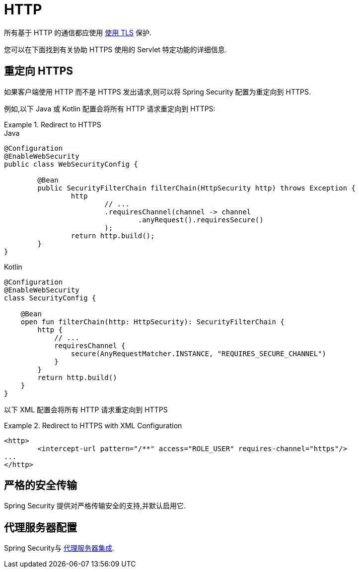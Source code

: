 [[servlet-http]]
= HTTP

所有基于 HTTP 的通信都应使用 <<http,使用 TLS>> 保护.

您可以在下面找到有关协助 HTTPS 使用的 Servlet 特定功能的详细信息.

[[servlet-http-redirect]]
== 重定向 HTTPS

如果客户端使用 HTTP 而不是 HTTPS 发出请求,则可以将 Spring Security 配置为重定向到 HTTPS.

例如,以下 Java 或 Kotlin 配置会将所有 HTTP 请求重定向到 HTTPS:

.Redirect to HTTPS
====
.Java
[source,java,role="primary"]
----
@Configuration
@EnableWebSecurity
public class WebSecurityConfig {

	@Bean
	public SecurityFilterChain filterChain(HttpSecurity http) throws Exception {
		http
			// ...
			.requiresChannel(channel -> channel
				.anyRequest().requiresSecure()
			);
		return http.build();
	}
}
----

.Kotlin
[source,kotlin,role="secondary"]
----
@Configuration
@EnableWebSecurity
class SecurityConfig {

    @Bean
    open fun filterChain(http: HttpSecurity): SecurityFilterChain {
        http {
            // ...
            requiresChannel {
                secure(AnyRequestMatcher.INSTANCE, "REQUIRES_SECURE_CHANNEL")
            }
        }
        return http.build()
    }
}
----
====


以下 XML 配置会将所有 HTTP 请求重定向到 HTTPS

.Redirect to HTTPS with XML Configuration
====
[source,xml]
----
<http>
	<intercept-url pattern="/**" access="ROLE_USER" requires-channel="https"/>
...
</http>
----
====


[[servlet-hsts]]
== 严格的安全传输

Spring Security 提供对严格传输安全的支持,并默认启用它.

[[servlet-http-proxy-server]]
== 代理服务器配置

Spring Security与 <<http-proxy-server,代理服务器集成>>.
